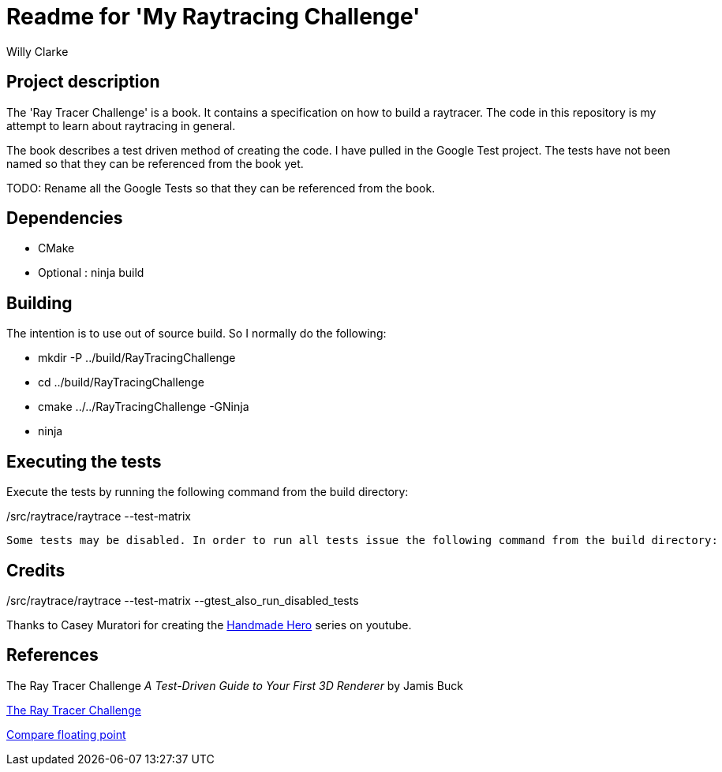# Readme for 'My Raytracing Challenge'
:author: Willy Clarke

== Project description

The 'Ray Tracer Challenge' is a book. It contains a specification on how to build a raytracer. The
code in this repository is my attempt to learn about raytracing in general.

The book describes a test driven method of creating the code. I have pulled in the Google Test
project. The tests have not been named so that they can be referenced from the book yet.

TODO: Rename all the Google Tests so that they can be referenced from the book.

== Dependencies

* CMake

* Optional : ninja build

== Building

The intention is to use out of source build. So I normally do the following:

 * mkdir -P ../build/RayTracingChallenge

 * cd ../build/RayTracingChallenge

 * cmake ../../RayTracingChallenge -GNinja

 * ninja

== Executing the tests

Execute the tests by running the following command from the build directory:

[source,bash]
./src/raytrace/raytrace --test-matrix
// ----


Some tests may be disabled. In order to run all tests issue the following command from the build directory:

[source,bash]
./src/raytrace/raytrace --test-matrix --gtest_also_run_disabled_tests
// ----

== Credits

Thanks to Casey Muratori for creating the https://handmadehero.org/[Handmade Hero] series on youtube.

== References

The Ray Tracer Challenge
_A Test-Driven Guide to Your First 3D Renderer_
by Jamis Buck

https://pragprog.com/book/jbtracer/the-ray-tracer-challenge[The Ray Tracer Challenge]

https://randomascii.wordpress.com/2012/02/25/comparing-floating-point-numbers-2012-edition/[Compare floating point]
